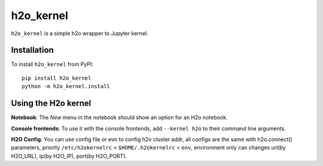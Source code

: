 h2o_kernel
===========

``h2o_kernel`` is a simple h2o wrapper to Jupyter kernel.

Installation
------------
To install ``h2o_kernel`` from PyPI::

    pip install h2o_kernel
    python -m h2o_kernel.install

Using the H2o kernel
---------------------
**Notebook**: The *New* menu in the notebook should show an option for an H2o notebook.

**Console frontends**: To use it with the console frontends, add ``--kernel h2o`` to
their command line arguments.

**H2O Config**: You can use config file or evn to config h2o cluster addr, all configs are the same with h2o.connect() parameters, priority ``/etc/h2okernelrc`` < ``$HOME/.h2okernelrc`` < ``env``,
environment only can changes url(by H2O_URL), ip(by H2O_IP), port(by H2O_PORT).
